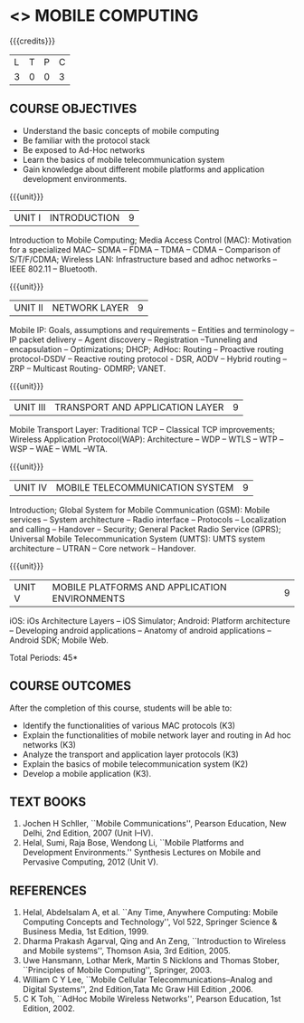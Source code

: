 * <<<702>>> MOBILE COMPUTING
:properties:
:author: Dr. V. S. Felix Enigo and Ms. A. Beulah
:end:

#+startup: showall



{{{credits}}}
| L | T | P | C |
| 3 | 0 | 0 | 3 |

#+begin_comment
1. Fifth unit is reframed according to industry needs. All other units are already discussed in AU-2017.
2. For changes, see the individual units, some units were reordered
3. This subject is partially offered under M.E syllabus as Mobile and Pervasive Computing (elective), but the syllabus is entirely different.
4. Five Course outcomes specified and aligned with units.
5. Done.
#+end_comment

** COURSE OBJECTIVES
- Understand the basic concepts of mobile computing
- Be familiar with the protocol stack
- Be exposed to Ad-Hoc networks
- Learn the basics of mobile telecommunication system
- Gain knowledge about different mobile platforms and application
  development environments.

{{{unit}}}
| UNIT I | INTRODUCTION | 9 |
Introduction to Mobile Computing; Media Access Control (MAC):
Motivation for a specialized MAC-- SDMA -- FDMA -- TDMA -- CDMA --
Comparison of S/T/F/CDMA; Wireless LAN: Infrastructure based and adhoc
networks -- IEEE 802.11 -- Bluetooth.

#+begin_comment
Retain
	MAC Protocols
Inclusion
	Wireless LAN - students should know there are two types of WLAN  
Removal
 Since multiplexing and spread spectrum have been already studied in Principles of Communication (Unit I and II) III semester in Autonomous Syllabus, it is removed
 Applications of Mobile Computing, Generations of Mobile Communication covered in Introduction, it is not mentioned in the syllabus.
#+end_comment
 
{{{unit}}}
| UNIT II | NETWORK LAYER | 9 |
Mobile IP: Goals, assumptions and requirements -- Entities and
terminology -- IP packet delivery -- Agent discovery -- Registration
--Tunneling and encapsulation -- Optimizations; DHCP; AdHoc: Routing
-- Proactive routing protocol-DSDV -- Reactive routing protocol - DSR,
AODV -- Hybrid routing –ZRP -- Multicast Routing- ODMRP; VANET.

#+begin_comment
In order to learn layer wise for better understanding, we have shifted
Unit III and Unit IV of AU R-17 to Unit II and Unit III . Hence Unit
II of AU-R-17 is moved to Unit IV.

Therefore, the changes of Unit II is compared with Unit III of AU
R-17.

Retain
	Mobile IP and Adhoc Routing
Removal
 	Security is vast - if included it will be overdumped, so it is removed
#+end_comment

{{{unit}}}
| UNIT III | TRANSPORT AND APPLICATION LAYER | 9 |
Mobile Transport Layer: Traditional TCP -- Classical TCP improvements;
Wireless Application Protocol(WAP): Architecture -- WDP -- WTLS -- WTP
--WSP -- WAE -- WML --WTA.

{{{unit}}}
| UNIT IV | MOBILE TELECOMMUNICATION SYSTEM | 9 |
Introduction; Global System for Mobile Communication (GSM): Mobile
services -- System architecture -- Radio interface -- Protocols --
Localization and calling -- Handover -- Security; General Packet Radio
Service (GPRS); Universal Mobile Telecommunication System (UMTS): UMTS
system architecture -- UTRAN -- Core network -- Handover.

#+begin_comment
Retain
	GSM, GPRS, UMTS
 	Frequency Allocation, Routing, Mobility Management in AU R-17 is covered in different topics name such as Radio Interface,     
	Localization & Calling and Handover.
Removed 
	Security in UMTS is removed due to vastness of the portion.
#+end_comment

{{{unit}}}
| UNIT V | MOBILE PLATFORMS AND APPLICATION ENVIRONMENTS | 9 |
iOS: iOs Architecture Layers -- iOS Simulator; Android: Platform
architecture -- Developing android applications -- Anatomy of android
applications -- Android SDK; Mobile Web.
#+BEGIN_COMMENT
Windows phone: remove (MM)
#+END_COMMENT
#+begin_comment
To meet the industry needs, the whole unit has been re-framed
#+end_comment

\hfill *Total Periods: 45*

** COURSE OUTCOMES
After the completion of this course, students will be able to: 
- Identify the functionalities of various MAC protocols (K3)
- Explain the functionalities of mobile network layer and routing in Ad hoc networks (K3)
- Analyze the transport and application layer protocols (K3)
- Explain the basics of mobile telecommunication system (K2)
- Develop a mobile application (K3).

** TEXT BOOKS
1. Jochen H Schller, ``Mobile Communications'', Pearson Education, New
   Delhi, 2nd Edition, 2007 (Unit I--IV).
2. Helal, Sumi, Raja Bose, Wendong Li, ``Mobile Platforms and
   Development Environments.'' Synthesis Lectures on Mobile and
   Pervasive Computing, 2012 (Unit V).

** REFERENCES
1. Helal, Abdelsalam A, et al. ``Any Time, Anywhere Computing: Mobile
   Computing Concepts and Technology'', Vol 522, Springer Science &
   Business Media, 1st Edition, 1999.
2. Dharma Prakash Agarval, Qing and An Zeng, ``Introduction to
   Wireless and Mobile systems'', Thomson Asia, 3rd Edition, 2005.
3. Uwe Hansmann, Lothar Merk, Martin S Nicklons and Thomas Stober,
   ``Principles of Mobile Computing'', Springer, 2003.
4. William C Y Lee, ``Mobile Cellular Telecommunications--Analog and
   Digital Systems'', 2nd Edition,Tata Mc Graw Hill Edition ,2006.
5. C K Toh, ``AdHoc Mobile Wireless Networks'', Pearson Education, 1st
   Edition, 2002.



** CO PO MAPPING :noexport:
#+NAME: co-po-PSO mapping
|                |    | PO1 | PO2 | PO3 | PO4 | PO5 | PO6 | PO7 | PO8 | PO9 | PO10 | PO11 | PO12 | PSO1 | PSO2 | PSO3 |
|                |    |  K3 |  K6 |  K6 |  K6 |  K6 |   - |   - |   - |   - |    - |    - |    - |   K6 |   K5 |   K6 |
| CO1            | K3 |   3 |   2 |     |     |     |     |     |     |   0 |    0 |    0 |    0 |    2 |    0 |    0 |
| CO2            | K3 |   3 |   2 |     |     |     |     |     |     |   0 |    0 |    0 |    0 |    2 |    0 |    0 |
| CO3            | K3 |   3 |   2 |     |     |     |     |     |     |   0 |    0 |    0 |    0 |    0 |    0 |    0 |
| CO4            | K2 |   2 |   1 |     |     |     |     |     |     |   0 |    0 |    0 |    0 |    0 |    0 |    0 |
| CO5            | K3 |   3 |   2 |     |     |     |     |     |   0 |   0 |    0 |    0 |    3 |    0 |    0 |    2 |
| Score          |    |  14 |  9  |     |     |     |     |     |   0 |   0 |    0 |    0 |    3 |    4 |   0  |    2 |
| Course Mapping |    |   3 |   2 |     |     |     |     |     |   0 |   0 |    0 |    0 |    3 |    2 |    0 |    2 |




